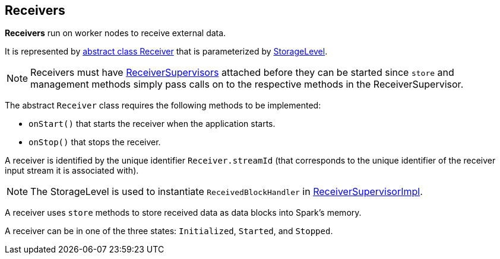 == Receivers

*Receivers* run on worker nodes to receive external data.

It is represented by https://github.com/apache/spark/blob/master/streaming/src/main/scala/org/apache/spark/streaming/receiver/Receiver.scala[abstract class Receiver] that is parameterized by link:spark-rdd-caching.adoc#storage-levels[StorageLevel].

NOTE: Receivers must have link:spark-streaming-receiversupervisors.adoc[ReceiverSupervisors] attached before they can be started since `store` and management methods simply pass calls on to the respective methods in the ReceiverSupervisor.

The abstract `Receiver` class requires the following methods to be implemented:

* `onStart()` that starts the receiver when the application starts.
* `onStop()` that stops the receiver.

A receiver is identified by the unique identifier `Receiver.streamId` (that corresponds to the unique identifier of the receiver input stream it is associated with).

NOTE: The StorageLevel is used to instantiate `ReceivedBlockHandler` in link:spark-streaming-receiversupervisors.adoc#ReceiverSupervisorImpl[ReceiverSupervisorImpl].

A receiver uses `store` methods to store received data as data blocks into Spark's memory.

A receiver can be in one of the three states: `Initialized`, `Started`, and `Stopped`.
